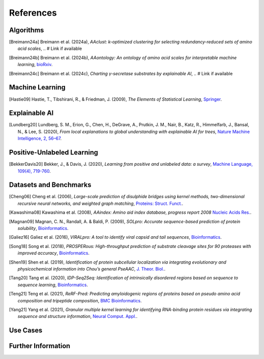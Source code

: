 ..
   Developer Note:

   This RST document lists references for the project, organized into four sections:

   1. **Algorithms**: For algorithm-based references.
   2. **Datasets and Benchmarks**: For dataset and benchmark tool references.
   3. **Use Cases**: Currently empty but reserved for application-related references.
   4. **Further Information**: For any additional, miscellaneous references.

   To add a new citation:

   1. Choose the appropriate section.
   2. Add a unique citation identifier (e.g., `[Breimann24a]`).
   3. Provide the full citation, followed by the optional link if available. Use the syntax `.. [CitationID]` for
   the citation and `` `Title <URL>`__ `` for the link.

   Make sure to update all related documents that need to reference the new citation.
..

.. _references:

References
==========

Algorithms
----------
.. [Breimann24a] Breimann et al. (2024a),
   *AAclust: k-optimized clustering for selecting redundancy-reduced sets of amino acid scales*,
   .. # Link if available

.. [Breimann24b] Breimann et al. (2024b),
   *AAontology: An ontology of amino acid scales for interpretable machine learning*,
   `bioRxiv <https://www.biorxiv.org/content/10.1101/2023.08.03.551768v1>`__.

.. [Breimann24c] Breimann et al. (2024c),
   *Charting γ-secretase substrates by explainable AI*,
   .. # Link if available

Machine Learning
----------------
.. [Hastie09] Hastie, T., Tibshirani, R., & Friedman, J. (2009),
   *The Elements of Statistical Learning*,
   `Springer <https://www.springer.com/gp/book/9780387848570>`__.

Explainable AI
--------------
.. [Lundberg20] Lundberg, S. M., Erion, G., Chen, H., DeGrave, A., Prutkin, J. M., Nair, B., Katz, R., Himmelfarb, J., Bansal, N., & Lee, S. (2020),
   *From local explanations to global understanding with explainable AI for trees*,
   `Nature Machine Intelligence, 2, 56–67 <https://www.nature.com/articles/s42256-019-0138-9>`__.

Positive-Unlabeled Learning
---------------------------
.. [BekkerDavis20] Bekker, J., & Davis, J. (2020),
   *Learning from positive and unlabeled data: a survey*,
   `Machine Language, 109(4), 719-760 <https://doi.org/10.1007/s10994-020-05877-5>`__.

Datasets and Benchmarks
-----------------------
.. [Cheng06] Cheng et al. (2006),
   *Large-scale prediction of disulphide bridges using kernel methods, two-dimensional recursive neural networks, and weighted graph matching*,
   `Proteins: Struct. Funct. <https://onlinelibrary.wiley.com/doi/10.1002/prot.20787>`__.

.. [Kawashima08] Kawashima et al. (2008),
    *AAindex: Amino aid index database, progress report 2008*
    `Nucleic Acids Res. <https://academic.oup.com/nar/article/36/suppl_1/D202/2508449>`__.

.. [Magnan09] Magnan, C. N., Randall, A. & Baldi, P. (2009),
   *SOLpro: Accurate sequence-based prediction of protein solubility*,
   `Bioinformatics <https://academic.oup.com/bioinformatics/article/25/17/2200/211163>`__.

.. [Galiez16] Galiez et al. (2016),
   *VIRALpro: A tool to identify viral capsid and tail sequences*,
   `Bioinformatics <https://academic.oup.com/bioinformatics/article/32/9/1405/1743663>`__.

.. [Song18] Song et al. (2018),
   *PROSPERous: High-throughput prediction of substrate cleavage sites for 90 proteases with improved accuracy*,
   `Bioinformatics <https://academic.oup.com/bioinformatics/article/34/4/684/4562332>`__.

.. [Shen19] Shen et al. (2019),
   *Identification of protein subcellular localization via integrating evolutionary and physicochemical information into Chou’s general PseAAC*,
   `J. Theor. Biol. <https://pubmed.ncbi.nlm.nih.gov/30452958/>`__.

.. [Tang20] Tang et al. (2020),
    *IDP-Seq2Seq: Identification of intrinsically disordered regions based on sequence to sequence learning*,
    `Bioinformatics <https://academic.oup.com/bioinformatics/article/36/21/5177/5875603>`__.

.. [Teng21] Teng et al. (2021),
   *ReRF-Pred: Predicting amyloidogenic regions of proteins based on pseudo amino acid composition and tripeptide composition*,
   `BMC Bioinformatics <https://bmcbioinformatics.biomedcentral.com/articles/10.1186/s12859-021-04446-4>`__.

.. [Yang21] Yang et al. (2021),
   *Granular multiple kernel learning for identifying RNA-binding protein residues via integrating sequence and structure information*,
   `Neural Comput. Appl. <https://dl.acm.org/doi/10.1007/s00521-020-05573-4>`__.

Use Cases
---------

Further Information
-------------------
